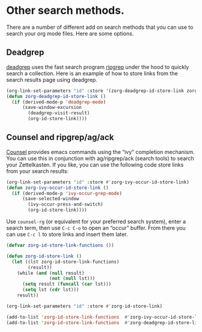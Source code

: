 * Other search methods.
There are a number of different add on search methods that you can use to search your org mode files. Here are some options.

** Deadgrep
:PROPERTIES:
:ID:       36d86a2c-8712-4a43-83fc-a6da6921983c
:END:
[[https://github.com/Wilfred/deadgrep][deadgrep]] uses the fast search program [[https://github.com/BurntSushi/ripgrep][ripgrep]] under the hood to quickly search a collection. Here is an example of how to store links from the search results page using deadgrep.

#+begin_src emacs-lisp
(org-link-set-parameters "id" :store '(zorg-deadgrep-id-store-link zorg-ivy-occur-id-store-link))
(defun zorg-deadgrep-id-store-link ()
  (if (derived-mode-p 'deadgrep-mode)
      (save-window-excursion
        (deadgrep-visit-result)
        (org-id-store-link))))
#+end_src

** Counsel and ripgrep/ag/ack
[[https://github.com/abo-abo/swiper][Counsel]] provides emacs commands using the “ivy” completion mechanism. You can use this in conjunction with ag/ripgrep/ack (search tools) to search your Zettelkasten. If you like, you can use the following code store links from your search results:

#+begin_src emacs-lisp
(org-link-set-parameters "id" :store #'zorg-ivy-occur-id-store-link)
(defun zorg-ivy-occur-id-store-link ()
  (if (derived-mode-p 'ivy-occur-grep-mode)
      (save-selected-window
        (ivy-occur-press-and-switch)
        (org-id-store-link))))
#+end_src

Use =counsel-rg= (or equivalent for your preferred search system), enter a search term, then use =C-c C-o= to open an “occur” buffer. From there you can use =C-c l= to store links and insert them later.

#+begin_src emacs-lisp
(defvar zorg-id-store-link-functions ())

(defun zorg-id-store-link ()
  (let ((lst zorg-id-store-link-functions)
        (result))
    (while (and (null result)
                (not (null lst)))
      (setq result (funcall (car lst)))
      (setq lst (cdr lst)))
    result))

(org-link-set-parameters "id" :store #'zorg-id-store-link)

(add-to-list 'zorg-id-store-link-functions  #'zorg-ivy-occur-id-store-link)
(add-to-list 'zorg-id-store-link-functions  #'zorg-deadgrep-id-store-link)
#+end_src
